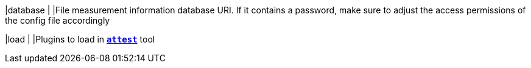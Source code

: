 |database                                    |
|File measurement information database URI. If it contains a password, make sure
 to adjust the access permissions of the config file accordingly

|load                                        |
|Plugins to load in xref:tnc/attest.adoc[`*attest*`] tool
